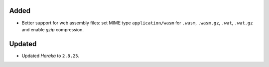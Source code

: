 Added
-----
* Better support for web assembly files: set MIME type ``application/wasm``
  for ``.wasm``, ``.wasm.gz``, ``.wat``, ``.wat.gz`` and enable *gzip*
  compression.

Updated
-------
* Updated *Haraka* to ``2.8.25``.

